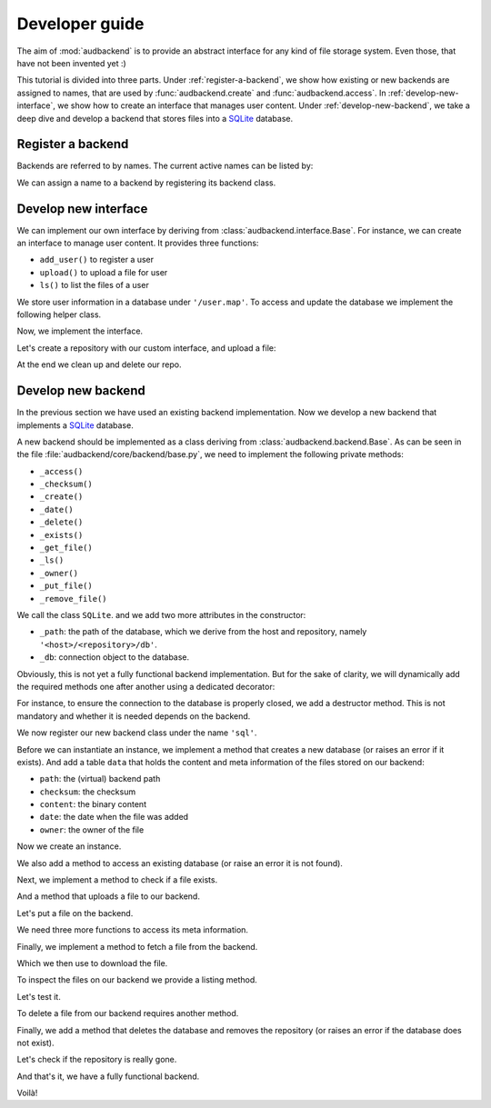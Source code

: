 .. set temporal working directory
.. jupyter-execute::
    :hide-code:

    import os
    import audeer

    _cwd_root = os.getcwd()
    _tmp_root = audeer.mkdir(os.path.join('docs', 'tmp-developer-guide'))
    os.chdir(_tmp_root)


.. _developer-guide:

Developer guide
===============

The aim of
:mod:`audbackend`
is to provide an
abstract interface for
any kind of file storage system.
Even those,
that have not been
invented yet :)

This tutorial is divided
into three parts.
Under :ref:`register-a-backend`,
we show how existing or new backends
are assigned to names,
that are used by
:func:`audbackend.create`
and
:func:`audbackend.access`.
In :ref:`develop-new-interface`,
we show how to create an interface
that manages user content.
Under :ref:`develop-new-backend`,
we take a deep dive
and develop a backend
that stores files into
a SQLite_ database.


.. _register-a-backend:

Register a backend
------------------

Backends are referred to by names.
The current active names can be listed by:

.. jupyter-execute::

    import audbackend

    list(audbackend.available())

We can assign a name to a backend
by registering its backend class.

.. jupyter-execute::

    audbackend.register('files', audbackend.backend.FileSystem)
    list(audbackend.available())


.. _develop-new-interface:

Develop new interface
---------------------

We can implement our own interface
by deriving from
:class:`audbackend.interface.Base`.
For instance,
we can create an interface
to manage user content.
It provides three functions:

* ``add_user()`` to register a user
* ``upload()`` to upload a file for user
* ``ls()`` to list the files of a user

We store user information
in a database under
``'/user.map'``.
To access and update
the database
we implement the following
helper class.


.. jupyter-execute::

    import shelve

    class UserDB:
        r"""User database.

        Temporarily get user database
        and write changes back to the backend.

        """
        def __init__(self, backend: audbackend.backend.Base):
            self.backend = backend

        def __enter__(self) -> shelve.Shelf:
            if self.backend.exists('/user.db'):
                self.backend.get_file('/user.db', '~.db')
                self._map = shelve.open('~.db', flag='w', writeback=True)
            else:
                self._map = shelve.open('~.db', writeback=True)
            return self._map

        def __exit__(self, exc_type, exc_val, exc_tb):
            self._map.close()
            self.backend.put_file('~.db', '/user.db')
            os.remove('~.db')


Now,
we implement the interface.

.. jupyter-execute::

    class UserContent(audbackend.interface.Base):

        def add_user(self, username: str, password: str):
            r"""Add user to database."""
            with UserDB(self.backend) as map:
                map[username] = password

        def upload(self, username: str, password: str, path: str):
            r"""Upload user file."""
            with UserDB(self.backend) as map:
                if username not in map or map[username] != password:
                    raise ValueError('User does not exist or wrong password.')
                self.backend.put_file(path, f'/{username}/{os.path.basename(path)}')

        def ls(self, username: str) -> list:
            r"""List files of user."""
            with UserDB(self.backend) as map:
                if username not in map:
                    return []
            return self.backend.ls(f'/{username}/')


Let's create a repository
with our custom interface,
and upload a file:

.. jupyter-execute::

    import audeer

    interface = audbackend.create('file-system', './host', 'repo', interface=UserContent)

    interface.add_user('audeering', 'pa$$word')
    audeer.touch('local.txt')
    interface.upload('audeering', 'pa$$word', 'local.txt')
    interface.ls('audeering')


At the end we clean up and delete our repo.

.. jupyter-execute::

    audbackend.delete('file-system', './host', 'repo')


.. _develop-new-backend:

Develop new backend
-------------------

In the previous section
we have used an existing
backend implementation.
Now we develop a new backend
that implements
a SQLite_ database.

A new backend
should be implemented as a class
deriving from
:class:`audbackend.backend.Base`.
As can be seen in the file
:file:`audbackend/core/backend/base.py`,
we need to implement the following private methods:

* ``_access()``
* ``_checksum()``
* ``_create()``
* ``_date()``
* ``_delete()``
* ``_exists()``
* ``_get_file()``
* ``_ls()``
* ``_owner()``
* ``_put_file()``
* ``_remove_file()``

We call the class ``SQLite``.
and we add two more attributes
in the constructor:

* ``_path``: the path of the database,
  which we derive from the host and repository,
  namely ``'<host>/<repository>/db'``.
* ``_db``: connection object to the database.

.. jupyter-execute::

    import audbackend
    import os

    class SQLite(audbackend.backend.Base):

        def __init__(
                self,
                host: str,
                repository: str,
        ):
            super().__init__(host, repository)
            self._path = os.path.join(host, repository, 'db')
            self._db = None


Obviously,
this is not yet a fully
functional backend implementation.
But for the sake of clarity,
we will dynamically add
the required methods one after another
using a dedicated decorator:

.. jupyter-execute::

    import functools

    def add_method(cls):
        def decorator(func):
            @functools.wraps(func)
            def wrapper(self, *args, **kwargs):
                return func(self, *args, **kwargs)
            setattr(cls, func.__name__, wrapper)
            return func
        return decorator

For instance,
to ensure the connection to the database
is properly closed,
we add a destructor method.
This is not mandatory
and whether it is needed
depends on the backend.

.. jupyter-execute::

    @add_method(SQLite)
    def __del__(self):
        if self._db is not None:
            self._db.close()


We now register our new backend class
under the name ``'sql'``.

.. jupyter-execute::

    audbackend.register('sql', SQLite)


Before we can instantiate an instance,
we implement a method that
creates a new database
(or raises an error if it exists).
And add a table ``data``
that holds the content
and meta information of the files
stored on our backend:

* ``path``: the (virtual) backend path
* ``checksum``: the checksum
* ``content``: the binary content
* ``date``: the date when the file was added
* ``owner``: the owner of the file

.. jupyter-execute::

    import errno
    import os
    import sqlite3 as sl

    @add_method(SQLite)
    def _create(
            self,
    ):
        if os.path.exists(self._path):
            raise FileExistsError(
                errno.EEXIST,
                os.strerror(errno.EEXIST),
                self._path,
            )
        os.mkdir(os.path.dirname(self._path))
        self._db = sl.connect(self._path)
        query = '''
            CREATE TABLE data (
                path TEXT NOT NULL,
                checksum TEXT NOT NULL,
                content BLOB NOT NULL,
                date TEXT NOT NULL,
                owner TEXT NOT NULL,
                PRIMARY KEY (path)
            );
        '''
        with self._db as db:
            db.execute(query)


Now we create an instance.

.. jupyter-execute::

    interface = audbackend.create('sql', './host', 'repo')


We also add a method to access
an existing database
(or raise an error
it is not found).

.. jupyter-execute::

    @add_method(SQLite)
    def _access(
            self,
    ):
        if not os.path.exists(self._path):
            raise FileNotFoundError(
                errno.ENOENT,
                os.strerror(errno.ENOENT),
                self._path,
            )
        self._db = sl.connect(self._path)

    interface = audbackend.access('sql', './host', 'repo')


Next,
we implement a method to check
if a file exists.

.. jupyter-execute::

    @add_method(SQLite)
    def _exists(
            self,
            path: str,
    ) -> bool:
        with self._db as db:
            query = f'''
                SELECT EXISTS (
                    SELECT 1
                        FROM data
                        WHERE path="{path}"
                );
            '''
            result = db.execute(query).fetchone()[0] == 1
        return result

    interface.exists('/file.txt', '1.0.0')


And a method that uploads
a file to our backend.

.. jupyter-execute::

    import datetime
    import getpass

    @add_method(SQLite)
    def _put_file(
            self,
            src_path: str,
            dst_path: str,
            checksum: str,
            verbose: bool,
    ):
        with self._db as db:
            with open(src_path, 'rb') as file:
                content = file.read()
            query = '''
                INSERT INTO data (path, checksum, content, date, owner)
                VALUES (?, ?, ?, ?, ?)
            '''
            owner = getpass.getuser()
            date = datetime.datetime.today().strftime('%Y-%m-%d')
            data = (dst_path, checksum, content, date, owner)
            db.execute(query, data)


Let's put a file on the backend.

.. jupyter-execute::

    file = audeer.touch('file.txt')
    interface.put_file(file, '/file.txt', '1.0.0')
    interface.exists('/file.txt', '1.0.0')


We need three more functions
to access its meta information.

.. jupyter-execute::

    @add_method(SQLite)
    def _checksum(
            self,
            path: str,
    ) -> str:
        with self._db as db:
            query = f'''
                SELECT checksum
                FROM data
                WHERE path="{path}"
            '''
            checksum = db.execute(query).fetchone()[0]
        return checksum

    interface.checksum('/file.txt', '1.0.0')

.. jupyter-execute::

    @add_method(SQLite)
    def _date(
            self,
            path: str,
    ) -> str:
        with self._db as db:
            query = f'''
                SELECT date
                FROM data
                WHERE path="{path}"
            '''
            date = db.execute(query).fetchone()[0]
        return date

    interface.date('/file.txt', '1.0.0')

.. jupyter-execute::

    @add_method(SQLite)
    def _owner(
            self,
            path: str,
    ) -> str:
        with self._db as db:
            query = f'''
                SELECT owner
                FROM data
                WHERE path="{path}"
            '''
            owner = db.execute(query).fetchone()[0]
        return owner

    interface.owner('/file.txt', '1.0.0')


Finally,
we implement a method
to fetch a file
from the backend.

.. jupyter-execute::

    @add_method(SQLite)
    def _get_file(
            self,
            src_path: str,
            dst_path: str,
            verbose: bool,
    ):
        with self._db as db:
            query = f'''
                SELECT content
                FROM data
                WHERE path="{src_path}"
            '''
            content = db.execute(query).fetchone()[0]
            with open(dst_path, 'wb') as fp:
                fp.write(content)


Which we then use to download the file.

.. jupyter-execute::

    file = interface.get_file('/file.txt', 'local.txt', '1.0.0')


To inspect the files
on our backend
we provide a listing method.

.. jupyter-execute::

    import typing

    @add_method(SQLite)
    def _ls(
            self,
            path: str,
    ) -> typing.List[str]:

        with self._db as db:

            # list all files and versions under sub-path
            query = f'''
                SELECT path
                FROM data
                WHERE path
                LIKE ? || "%"
            '''
            ls = db.execute(query, [path]).fetchall()
            ls = [x[0] for x in ls]

        if not ls and not path == '/':
            # path has to exists if not root
            raise FileNotFoundError(
                errno.ENOENT,
                os.strerror(errno.ENOENT),
                path,
            )

        return ls


Let's test it.

.. jupyter-execute::

    interface.ls('/')

.. jupyter-execute::

    interface.ls('/file.txt')


To delete a file
from our backend
requires another method.

.. jupyter-execute::

    @add_method(SQLite)
    def _remove_file(
            self,
            path: str,
    ):
        with self._db as db:
            query = f'''
                DELETE
                FROM data
                WHERE path="{path}"
            '''
            db.execute(query)

    interface.remove_file('/file.txt', '1.0.0')
    interface.ls('/')


Finally,
we add a method that
deletes the database
and removes the repository
(or raises an error
if the database does not exist).

.. jupyter-execute::

    @add_method(SQLite)
    def _delete(
            self,
    ):
        if not os.path.exists(self._path):
            raise FileNotFoundError(
                errno.ENOENT,
                os.strerror(errno.ENOENT),
                self._path,
            )
        os.remove(self._path)
        os.rmdir(os.path.dirname(self._path))

    audbackend.delete('sql', './host', 'repo')


Let's check if the repository
is really gone.

.. jupyter-execute::

    try:
        audbackend.access('sql', './host', 'repo')
    except audbackend.BackendError as ex:
        display(str(ex.exception))


And that's it,
we have a fully functional backend.

Voilà!


.. reset working directory and clean up
.. jupyter-execute::
    :hide-code:

    import shutil
    os.chdir(_cwd_root)
    shutil.rmtree(_tmp_root)


.. _SQLite: https://sqlite.org/index.html

